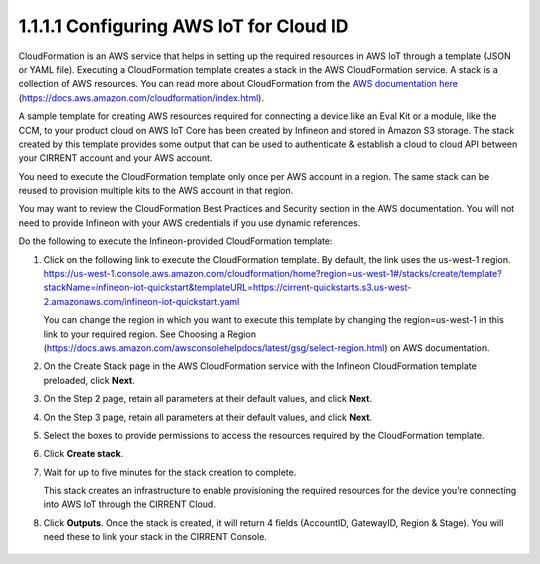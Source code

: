 1.1.1.1	Configuring AWS IoT for Cloud ID
=========================================

CloudFormation is an AWS service that helps in setting up the required resources in AWS IoT through a template (JSON or YAML file). Executing a CloudFormation template creates a stack in the AWS CloudFormation service. A stack is a collection of AWS resources.   You can read more about CloudFormation from the `AWS documentation here <https://docs.aws.amazon.com/cloudformation/index.html>`_ (https://docs.aws.amazon.com/cloudformation/index.html).  

A sample template for creating AWS resources required for connecting a device like an Eval Kit or a module, like the CCM, to your product cloud on AWS IoT Core has been created by Infineon and stored in Amazon S3 storage. The stack created by this template provides some output that can be used to authenticate & establish a cloud to cloud API between your CIRRENT account and your AWS account. 

You need to execute the CloudFormation template only once per AWS account in a region. The same stack can be reused to provision multiple kits to the AWS account in that region. 

You may want to review the CloudFormation Best Practices and Security section in the AWS documentation.  You will not need to provide Infineon with your AWS credentials if you use dynamic references.     

Do the following to execute the Infineon-provided CloudFormation template:

1.	Click on the following link to execute the CloudFormation template. By default, the link uses the us-west-1 region. 
	`https://us-west-1.console.aws.amazon.com/cloudformation/home?region=us-west-1#/stacks/create/template?stackName=infineon-iot-quickstart&templateURL=https://cirrent-quickstarts.s3.us-west-2.amazonaws.com/infineon-iot-quickstart.yaml <https://us-west-1.console.aws.amazon.com/cloudformation/home?region=us-west-1#/stacks/create/template?stackName=infineon-iot-quickstart&templateURL=https://cirrent-quickstarts.s3.us-west-2.amazonaws.com/infineon-iot-quickstart.yaml>`_

	You can change the region in which you want to execute this template by changing the region=us-west-1 in this link to your required region. See Choosing a Region (https://docs.aws.amazon.com/awsconsolehelpdocs/latest/gsg/select-region.html) on AWS documentation. 

2.	On the Create Stack page in the AWS CloudFormation service with the Infineon CloudFormation template preloaded, click **Next**. 
	
	.. image:: ../img/cft-1.png
 
3.	On the Step 2 page, retain all parameters at their default values, and click **Next**.

4.	On the Step 3 page, retain all parameters at their default values, and click **Next**.

5.	Select the boxes to provide permissions to access the resources required by the CloudFormation template. 
	
	.. image:: ../img/cft-2.png
 
6.	Click **Create stack**. 

7.	Wait for up to five minutes for the stack creation to complete. 

	.. image:: ../img/cft-3.png
 
	This stack creates an infrastructure to enable provisioning the required resources for the  device you’re connecting into AWS IoT through the CIRRENT Cloud.

8.	Click **Outputs**. 
	Once the stack is created, it will return 4 fields (AccountID, GatewayID, Region & Stage).  You will need these to link your stack in the CIRRENT Console.    

	.. image:: ../img/cft-4.png
 \
 
